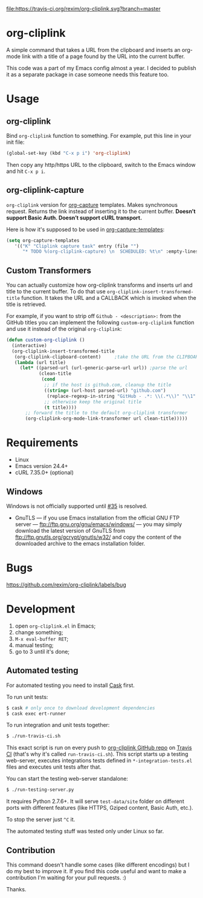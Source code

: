 [[http://melpa.org/#/org-cliplink][file:http://melpa.org/packages/org-cliplink-badge.svg]]
[[https://travis-ci.org/rexim/org-cliplink][file:https://travis-ci.org/rexim/org-cliplink.svg?branch=master]]
[[https://coveralls.io/r/rexim/org-cliplink][file:https://coveralls.io/repos/rexim/org-cliplink/badge.svg]]

* org-cliplink

  [[http://i.imgur.com/oA0birm.gif]]

  A simple command that takes a URL from the clipboard and inserts an
  org-mode link with a title of a page found by the URL into the
  current buffer.

  This code was a part of my Emacs config almost a year. I decided to
  publish it as a separate package in case someone needs this feature
  too.

* Usage

** org-cliplink

   Bind ~org-cliplink~ function to something. For example, put this
   line in your init file:

   #+BEGIN_SRC emacs-lisp
     (global-set-key (kbd "C-x p i") 'org-cliplink)
   #+END_SRC

   Then copy any http/https URL to the clipboard, switch to the Emacs
   window and hit ~C-x p i~.

** org-cliplink-capture

   ~org-cliplink~ version for [[https://www.gnu.org/software/emacs/manual/html_node/org/Capture.html#Capture][org-capture]] templates. Makes synchronous
   request. Returns the link instead of inserting it to the current
   buffer. *Doesn’t support Basic Auth. Doesn’t support cURL
   transport.*

   Here is how it's supposed to be used in [[https://www.gnu.org/software/emacs/manual/html_node/org/Capture-templates.html#Capture-templates][org-capture-templates]]:

   #+BEGIN_SRC emacs-lisp
     (setq org-capture-templates
        '(("K" "Cliplink capture task" entry (file "")
           "* TODO %(org-cliplink-capture) \n  SCHEDULED: %t\n" :empty-lines 1)))
   #+END_SRC

** Custom Transformers

   You can actually customize how org-cliplink transforms and inserts
   url and title to the current buffer. To do that use
   ~org-cliplink-insert-transformed-title~ function. It takes the URL
   and a CALLBACK which is invoked when the title is retrieved.

   For example, if you want to strip off ~Github - <description>:~
   from the GitHub titles you can implement the following
   ~custom-org-cliplink~ function and use it instead of the original
   ~org-cliplink~:

   #+BEGIN_SRC emacs-lisp
     (defun custom-org-cliplink ()
       (interactive)
       (org-cliplink-insert-transformed-title
        (org-cliplink-clipboard-content)     ;take the URL from the CLIPBOARD
        (lambda (url title)
          (let* ((parsed-url (url-generic-parse-url url)) ;parse the url
                 (clean-title
                  (cond
                   ;; if the host is github.com, cleanup the title
                   ((string= (url-host parsed-url) "github.com")
                    (replace-regexp-in-string "GitHub - .*: \\(.*\\)" "\\1" title))
                   ;; otherwise keep the original title
                   (t title))))
            ;; forward the title to the default org-cliplink transformer
            (org-cliplink-org-mode-link-transformer url clean-title)))))
   #+END_SRC

* Requirements

  - Linux
  - Emacs version 24.4+
  - cURL 7.35.0+ (optional)

** Windows

   Windows is not officially supported until [[https://github.com/rexim/org-cliplink/issues/35][#35]] is resolved.

   - GnuTLS — if you use Emacs installation from the official GNU FTP
     server — ftp://ftp.gnu.org/gnu/emacs/windows/ — you may simply
     download the latest version of GnuTLS from
     ftp://ftp.gnutls.org/gcrypt/gnutls/w32/ and copy the content of
     the downloaded archive to the emacs installation folder.

* Bugs

  https://github.com/rexim/org-cliplink/labels/bug

* Development

  1. open ~org-cliplink.el~ in Emacs;
  2. change something;
  3. ~M-x eval-buffer RET~;
  4. manual testing;
  5. go to 3 until it's done;

** Automated testing

   For automated testing you need to install [[http://cask.readthedocs.org/en/latest/][Cask]] first.

   To run unit tests:

   #+BEGIN_SRC bash
     $ cask # only once to download development dependencies
     $ cask exec ert-runner
   #+END_SRC

   To run integration and unit tests together:

   #+BEGIN_SRC bash
     $ ./run-travis-ci.sh
   #+END_SRC

   This exact script is run on every push to [[https://github.com/rexim/org-cliplink][org-cliplink GitHub repo]]
   on [[https://travis-ci.org/rexim/org-cliplink/][Travis CI]] (that's why it's called ~run-travis-ci.sh~). This
   script starts up a testing web-server, executes integrations tests
   defined in ~*-integration-tests.el~ files and executes unit tests
   after that.

   You can start the testing web-server standalone:

   #+BEGIN_SRC bash
     $ ./run-testing-server.py
   #+END_SRC

   It requires Python 2.7.6+. It will serve ~test-data/site~ folder on
   different ports with different features (like HTTPS, Gziped
   content, Basic Auth, etc.).

   To stop the server just ~^C~ it.

   The automated testing stuff was tested only under Linux so far.

** Contribution

   This command doesn't handle some cases (like different encodings) but
   I do my best to improve it. If you find this code useful and want to
   make a contribution I'm waiting for your pull requests. :)
   
   Thanks.

